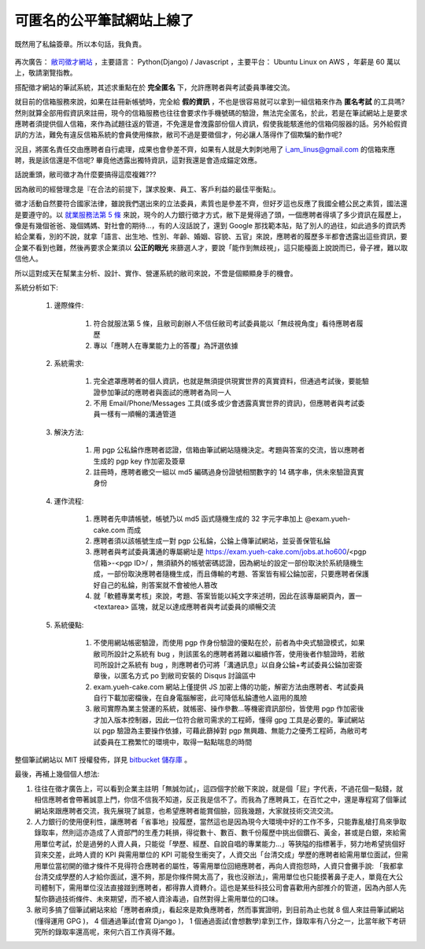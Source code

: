 可匿名的公平筆試網站上線了
================================================================================

.. figure:: signed_words.png
    :width: 100%
    :align: center

    既然用了私錀簽章。所以本句話，我負責。


再次廣告： `敝司徵才網站 <https://jobs.ho600.com/i2/>`_ ，主要語言： \
Python(Django) / Javascript ，主要平台： Ubuntu Linux on AWS ，年薪是 60 萬以上，\
敬請瀏覽指教。

搭配徵才網站的筆試系統，其述求重點在於 **完全匿名** 下，允許應聘者與考試委員準確交流。

就目前的信箱服務來說，如果在註冊新帳號時，\
完全給 **假的資訊** ，不也是很容易就可以拿到一組信箱來作為 **匿名考試** 的工具嗎? \
然則就算全部用假資訊來註冊，\
現今的信箱服務也往往會要求作手機號碼的驗證，無法完全匿名，\
於此，若是在筆試網站上是要求應聘者須提供個人信箱，來作為試題往返的管道，\
不免還是會洩露部份個人資訊，假使我能駭進他的信箱伺服器的話。\
另外給假資訊的方法，難免有違反信箱系統的會員使用條款，敝司不過是要徵個才，\
何必讓人落得作了個欺騙的動作呢?

況且，將匿名責任交由應聘者自行處理，成果也會參差不齊，\
如果有人就是大刺刺地用了 i_am_linus@gmail.com 的信箱來應聘，\
我是該信還是不信呢? 畢竟他透露出獨特資訊，\
這對我還是會造成錨定效應。

話說重頭，敝司徵才為什麼要搞得這麼複雜???

.. more::

因為敝司的經營理念是『在合法的前提下，謀求股東、員工、客戶利益的最佳平衡點』。

徵才活動自然要符合國家法律，雖說我們選出來的立法委員，素質也是參差不齊，\
但好歹這也反應了我國全體公民之素質，國法還是要遵守的。\
以 `就業服務法第 5 條 <http://law.moj.gov.tw/LawClass/LawSingle.aspx?Pcode=N0090001&FLNO=5>`_ 來說，\
現今的人力銀行徵才方式，敝下是覺得過了頭，一個應聘者得填了多少資訊在履歷上，\
像是有幾個爸爸、幾個媽媽、對社會的期待…，有的人沒話說了，還到 Google 那找範本貼，\
貼了別人的過往，如此過多的資訊秀給企業看，別的不說，\
就拿「語言、出生地、性別、年齡、婚姻、容貌、五官」來說，\
應聘者的履歷多半都會透露出這些資訊，要企業不看到也難，\
然後再要求企業須以 **公正的眼光** 來篩選人才，要說「能作到無歧視」，這只能檯面上說說而已，\
骨子裡，難以取信他人。

所以這對成天在幫業主分析、設計、實作、營運系統的敝司來說，不啻是個顯顯身手的機會。

系統分析如下:

    1. 邊際條件:

        1. 符合就服法第 5 條，且敝司創辦人不信任敝司考試委員能以「無歧視角度」看待應聘者履歷
        #. 專以「應聘人在專業能力上的答覆」為評選依據

    #. 系統需求:

        1. 完全遮罩應聘者的個人資訊，也就是無須提供現實世界的真實資料，但通過考試後，要能驗證參加筆試的應聘者與面試的應聘者為同一人
        #. 不用 Email/Phone/Messages 工具(或多或少會透露真實世界的資訊)，但應聘者與考試委員一樣有一順暢的溝通管道

    #. 解決方法:

        1. 用 pgp 公私錀作應聘者認證，信箱由筆試網站隨機決定。考題與答案的交流，皆以應聘者生成的 pgp key 作加密及簽章
        #. 註冊時，應聘者繳交一組以 md5 編碼過身份證號相關數字的 14 碼字串，供未來驗證真實身份

    #. 運作流程:

        1. 應聘者先申請帳號，帳號乃以 md5 函式隨機生成的 32 字元字串加上 @exam.yueh-cake.com 而成
        #. 應聘者須以該帳號生成一對 pgp 公私錀，公錀上傳筆試網站，並妥善保管私錀
        #. 應聘者與考試委員溝通的專屬網址是 https://exam.yueh-cake.com/jobs.at.ho600/<pgp 信箱>-<pgp ID>/ ，無須額外的帳號密碼認證，因為網址的設定一部份取決於系統隨機生成，一部份取決應聘者隨機生成，而且傳輸的考題、答案皆有經公錀加密，只要應聘者保護好自己的私錀，則答案就不會被他人篡改
        #. 就「軟體專業考核」來說，考題、答案皆能以純文字來述明，因此在該專屬網頁內，置一 <textarea> 區塊，就足以達成應聘者與考試委員的順暢交流

    #. 系統優點:

        1. 不使用網站帳密驗證，而使用 pgp 作身份驗證的優點在於，前者為中央式驗證模式，如果敝司所設計之系統有 bug ，則該匿名的應聘者將難以繼續作答，使用後者作驗證時，若敝司所設計之系統有 bug ，則應聘者仍可將「溝通訊息」以自身公錀+考試委員公錀加密簽章後，以匿名方式 po 到敝司安裝的 Disqus 討論區中
        #. exam.yueh-cake.com 網站上僅提供 JS 加密上傳的功能，解密方法由應聘者、考試委員自行下載加密檔後，在自身電腦解密，此可降低私錀遭他人盜用的風險
        #. 敝司實際為業主營運的系統，就帳密、操作參數…等機密資訊部份，皆使用 pgp 作加密後才加入版本控制器，因此一位符合敝司需求的工程師，懂得 gpg 工具是必要的。筆試網站以 pgp 驗證為主要操作依據，可藉此篩掉對 pgp 無興趣、無能力之優秀工程師，為敝司考試委員在工務繁忙的環境中，取得一點點喘息的時間

整個筆試網站以 MIT 授權發佈，詳見 `bitbucket 儲存庫 <https://bitbucket.org/ho600/exam-yueh-cake-com/>`_ 。

最後，再補上幾個個人想法:

1. 往往在徵才廣告上，可以看到企業主註明「無誠勿試」，這四個字於敝下來說，就是個「屁」字代表，不過花個一點錢，就相信應聘者會帶著誠意上門，你信不信我不知道，反正我是信不了。而我為了應聘員工，在百忙之中，還是專程寫了個筆試網站來跟應聘者交流，我先展現了誠意，也希望應聘者能賞個臉，回我幾題，大家就技術交流交流。
#. 人力銀行的使用便利性，讓應聘者「省事地」投履歷，當然這也是因為現今大環境中好的工作不多，只能靠亂槍打鳥來爭取錄取率，然則這亦造成了人資部門的生產力耗損，得從數十、數百、數千份履歷中挑出個鑽石、黃金，甚或是白銀，來給需用單位考試，於是過勞的人資人員，只能從「學歷、經歷、自說自唱的專業能力…」等狹隘的指標著手，努力地希望挑個好貨來交差，此時人資的 KPI 與需用單位的 KPI 可能發生衝突了，人資交出「台清交成」學歷的應聘者給需用單位面試，但需用單位當初開的徵才條件不見得符合應聘者的屬性，等需用單位回絕應聘者，再向人資抱怨時，人資只會攤手說: 「我都拿台清交成學歷的人才給你面試，還不夠，那是你條件開太高了，我也沒辦法」，需用單位也只能摸著鼻子走人，單竟在大公司體制下，需用單位沒法直接踫到應聘者，都得靠人資轉介。這也是某些科技公司會喜歡用內部推介的管道，因為內部人先幫你篩過技術條件、未來期望，而不被人資涂毒過，自然對得上需用單位的口味。
#. 敝司多搞了個筆試網站來給「應聘者麻煩」，看起來是欺負應聘者，然而事實證明，到目前為止也就 8 個人來註冊筆試網站(懂得運用 GPG )， 4 個通過筆試(會寫 Django )， 1 個通過面試(會想數學)拿到工作，錄取率有八分之一，比當年敝下考研究所的錄取率還高呢，來何六百工作真得不難。

.. author:: default
.. categories:: chinese
.. tags:: hire, puli, python, ubuntu, amazon web service, aws, django, javascript, pgp
.. comments::
